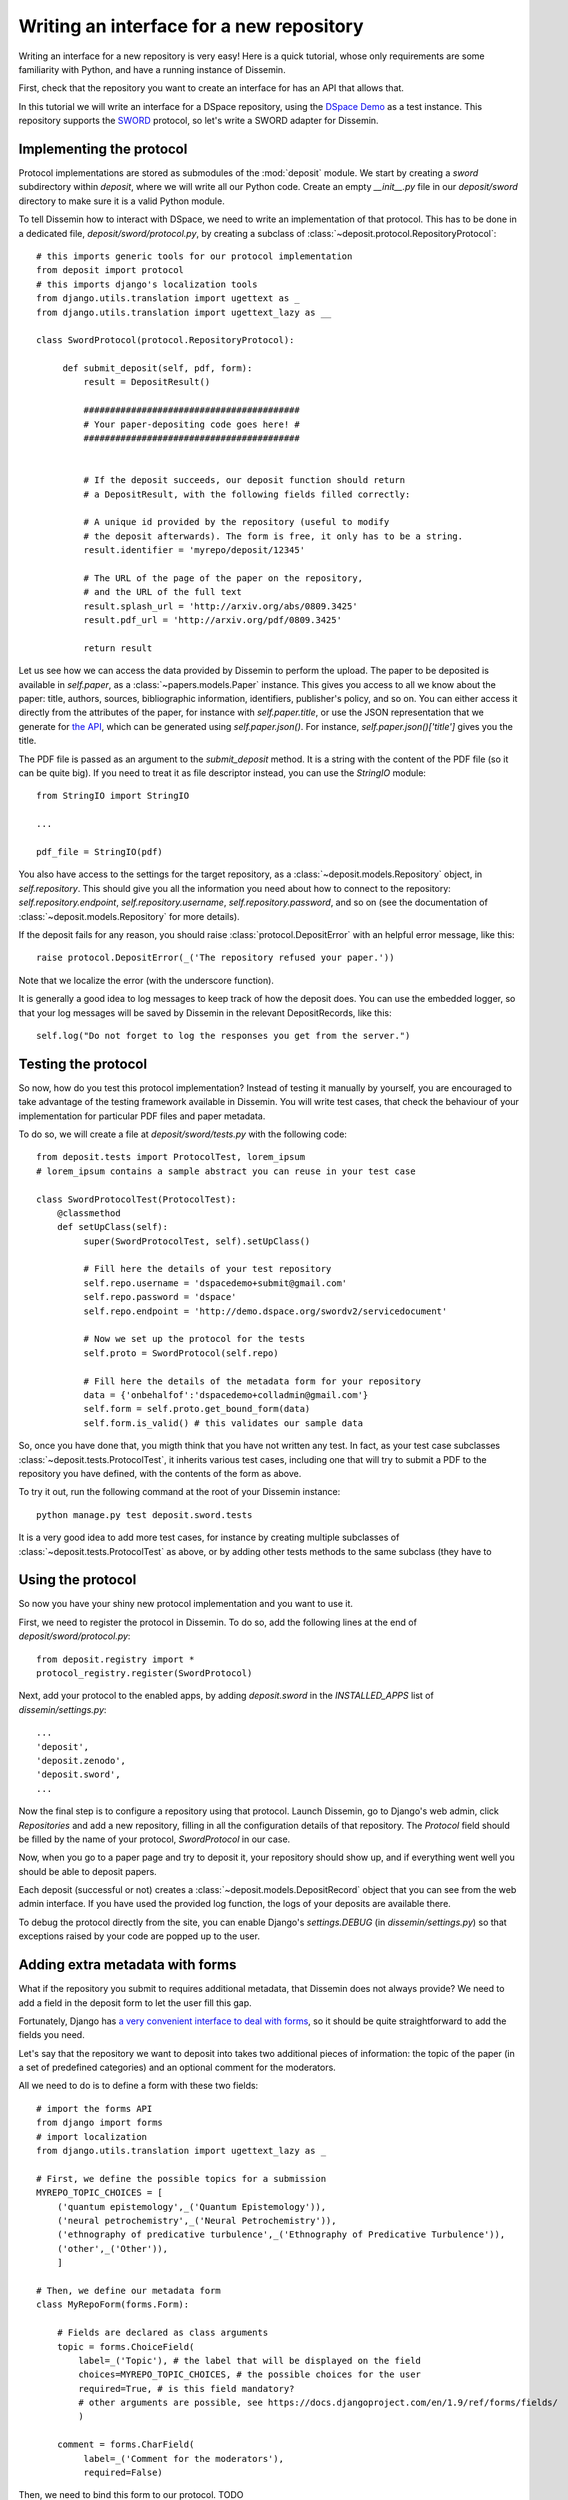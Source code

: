 .. _page-repository_interfaces:

Writing an interface for a new repository
=========================================

Writing an interface for a new repository is very easy! Here is a quick
tutorial, whose only requirements
are some familiarity with Python, and have a running instance of Dissemin.

First, check that the repository you want to create an interface for
has an API that allows that.

In this tutorial we will write an interface for a DSpace repository, using
the `DSpace Demo <http://demo.dspace.org/>`_ as a test instance. This repository
supports the `SWORD <http://swordapp.org>`_ protocol, so let's write a SWORD
adapter for Dissemin.

Implementing the protocol
-------------------------

Protocol implementations are stored as submodules of the :mod:`deposit` module.
We start by creating a `sword` subdirectory within `deposit`, where we will
write all our Python code. Create an empty `__init__.py` file in our `deposit/sword`
directory to make sure it is a valid Python module.

To tell Dissemin how to interact with DSpace, we need to write an implementation
of that protocol. This has to be done in a dedicated file, `deposit/sword/protocol.py`, by creating a subclass of :class:`~deposit.protocol.RepositoryProtocol`::

   # this imports generic tools for our protocol implementation
   from deposit import protocol
   # this imports django's localization tools
   from django.utils.translation import ugettext as _
   from django.utils.translation import ugettext_lazy as __

   class SwordProtocol(protocol.RepositoryProtocol):
        
        def submit_deposit(self, pdf, form):
            result = DepositResult()
            
            #########################################
            # Your paper-depositing code goes here! #
            #########################################


            # If the deposit succeeds, our deposit function should return
            # a DepositResult, with the following fields filled correctly:

            # A unique id provided by the repository (useful to modify
            # the deposit afterwards). The form is free, it only has to be a string.
            result.identifier = 'myrepo/deposit/12345'

            # The URL of the page of the paper on the repository,
            # and the URL of the full text
            result.splash_url = 'http://arxiv.org/abs/0809.3425'
            result.pdf_url = 'http://arxiv.org/pdf/0809.3425'

            return result

Let us see how we can access the data provided by Dissemin to perform the upload.
The paper to be deposited is available in `self.paper`, as a :class:`~papers.models.Paper` instance. This gives you access to all we know about the paper: title, authors,
sources, bibliographic information, identifiers, publisher's policy, and so on.
You can either access it directly from the attributes of the paper, for instance
with `self.paper.title`, or use the JSON representation that we generate for
`the API <http://dev.dissem.in/api.html>`_, which can be generated using `self.paper.json()`. For instance, `self.paper.json()['title']` gives you the title.

The PDF file is passed as an argument to the `submit_deposit` method. It
is a string with the content of the PDF file (so it can be quite big).
If you need to treat it as file descriptor instead, you can use the `StringIO`
module::

   from StringIO import StringIO

   ...

   pdf_file = StringIO(pdf)

You also have access to the settings for the target repository, as a :class:`~deposit.models.Repository` object, in `self.repository`.
This should give you all the information you need about how to connect
to the repository: `self.repository.endpoint`, `self.repository.username`,
`self.repository.password`, and so on (see the documentation of :class:`~deposit.models.Repository` for more details).

If the deposit fails for any reason, you should raise :class:`protocol.DepositError`
with an helpful error message, like this::

   raise protocol.DepositError(_('The repository refused your paper.'))

Note that we localize the error (with the underscore function).

It is generally a good idea to log messages to keep track of how the deposit does.
You can use the embedded logger, so that your log messages will be saved by
Dissemin in the relevant DepositRecords, like this::

   self.log("Do not forget to log the responses you get from the server.")

Testing the protocol
--------------------

So now, how do you test this protocol implementation? Instead of testing
it manually by yourself, you are encouraged to take advantage of the testing
framework available in Dissemin. You will write test cases, that check
the behaviour of your implementation for particular PDF files and paper metadata.

To do so, we will create a file at `deposit/sword/tests.py` with the following
code::

   from deposit.tests import ProtocolTest, lorem_ipsum
   # lorem_ipsum contains a sample abstract you can reuse in your test case

   class SwordProtocolTest(ProtocolTest):
       @classmethod
       def setUpClass(self):
            super(SwordProtocolTest, self).setUpClass()

            # Fill here the details of your test repository
            self.repo.username = 'dspacedemo+submit@gmail.com'
            self.repo.password = 'dspace'
            self.repo.endpoint = 'http://demo.dspace.org/swordv2/servicedocument'

            # Now we set up the protocol for the tests
            self.proto = SwordProtocol(self.repo)

            # Fill here the details of the metadata form for your repository
            data = {'onbehalfof':'dspacedemo+colladmin@gmail.com'}
            self.form = self.proto.get_bound_form(data)
            self.form.is_valid() # this validates our sample data

So, once you have done that, you migth think that you have not written any test.
In fact, as your test case subclasses :class:`~deposit.tests.ProtocolTest`,
it inherits various test cases, including one that will try to submit a PDF
to the repository you have defined, with the contents of the form as above.

To try it out, run the following command at the root of your Dissemin instance::

   python manage.py test deposit.sword.tests


It is a very good idea to add more test cases, for instance by creating
multiple subclasses of :class:`~deposit.tests.ProtocolTest` as above, or by
adding other tests methods to the same subclass (they have to

Using the protocol
------------------

So now you have your shiny new protocol implementation and you
want to use it.

First, we need to register the protocol in Dissemin. To do so,
add the following lines at the end of `deposit/sword/protocol.py`::

    from deposit.registry import *
    protocol_registry.register(SwordProtocol)

Next, add your protocol to the enabled apps, by adding `deposit.sword` in
the `INSTALLED_APPS` list of `dissemin/settings.py`::

    ...
    'deposit',
    'deposit.zenodo',
    'deposit.sword',
    ...

Now the final step is to configure a repository using that protocol.
Launch Dissemin, go to Django's web admin, click `Repositories`
and add a new repository, filling in all the configuration details
of that repository. The `Protocol` field should be filled by the
name of your protocol, `SwordProtocol` in our case.

Now, when you go to a paper page and try to deposit it, your repository
should show up, and if everything went well you should be able to deposit
papers.

Each deposit (successful or not) creates a :class:`~deposit.models.DepositRecord`
object that you can see from the web admin interface. If you have used
the provided log function, the logs of your deposits are available there.

To debug the protocol directly from the site, you can enable Django's `settings.DEBUG`
(in `dissemin/settings.py`) so that exceptions raised by your code are
popped up to the user.

Adding extra metadata with forms
--------------------------------

What if the repository you submit to requires additional metadata, that
Dissemin does not always provide? We need to add a field in the deposit form
to let the user fill this gap.

Fortunately, Django has `a very convenient interface to deal with
forms <https://docs.djangoproject.com/en/1.9/topics/forms/#building-a-form-in-django>`_,
so it should be quite straightforward to add the fields you need.

Let's say that the repository we want to deposit into takes two additional
pieces of information: the topic of the paper (in a set of predefined categories)
and an optional comment for the moderators.

All we need to do is to define a form with these two fields::

    # import the forms API
    from django import forms
    # import localization
    from django.utils.translation import ugettext_lazy as _

    # First, we define the possible topics for a submission
    MYREPO_TOPIC_CHOICES = [
        ('quantum epistemology',_('Quantum Epistemology')),
        ('neural petrochemistry',_('Neural Petrochemistry')),
        ('ethnography of predicative turbulence',_('Ethnography of Predicative Turbulence')),
        ('other',_('Other')),
        ]

    # Then, we define our metadata form
    class MyRepoForm(forms.Form):

        # Fields are declared as class arguments
        topic = forms.ChoiceField(
            label=_('Topic'), # the label that will be displayed on the field
            choices=MYREPO_TOPIC_CHOICES, # the possible choices for the user
            required=True, # is this field mandatory?
            # other arguments are possible, see https://docs.djangoproject.com/en/1.9/ref/forms/fields/
            )

        comment = forms.CharField(
             label=_('Comment for the moderators'),
             required=False)



Then, we need to bind this form to our protocol. TODO

